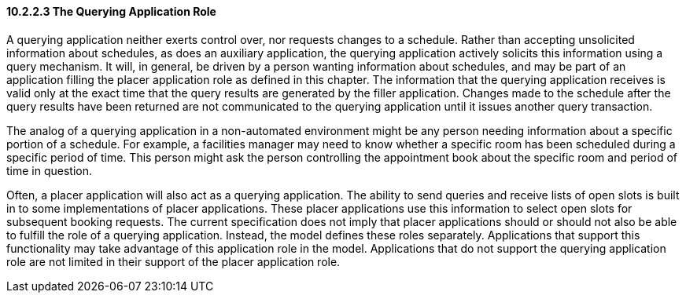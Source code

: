 ==== 10.2.2.3 The Querying Application Role

A querying application neither exerts control over, nor requests changes to a schedule. Rather than accepting unsolicited information about schedules, as does an auxiliary application, the querying application actively solicits this information using a query mechanism. It will, in general, be driven by a person wanting information about schedules, and may be part of an application filling the placer application role as defined in this chapter. The information that the querying application receives is valid only at the exact time that the query results are generated by the filler application. Changes made to the schedule after the query results have been returned are not communicated to the querying application until it issues another query transaction.

The analog of a querying application in a non-automated environment might be any person needing information about a specific portion of a schedule. For example, a facilities manager may need to know whether a specific room has been scheduled during a specific period of time. This person might ask the person controlling the appointment book about the specific room and period of time in question.

Often, a placer application will also act as a querying application. The ability to send queries and receive lists of open slots is built in to some implementations of placer applications. These placer applications use this information to select open slots for subsequent booking requests. The current specification does not imply that placer applications should or should not also be able to fulfill the role of a querying application. Instead, the model defines these roles separately. Applications that support this functionality may take advantage of this application role in the model. Applications that do not support the querying application role are not limited in their support of the placer application role.

